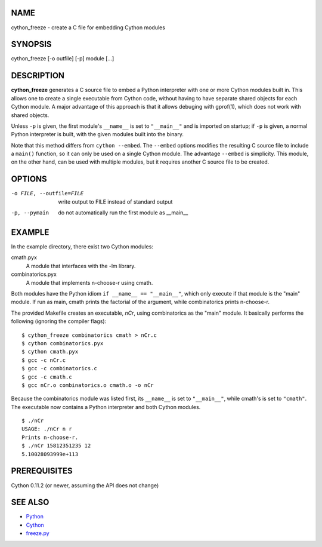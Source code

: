 NAME
====

cython_freeze - create a C file for embedding Cython modules


SYNOPSIS
========

cython_freeze [-o outfile] [-p] module [...]


DESCRIPTION
===========

**cython_freeze** generates a C source file to embed a Python interpreter
with one or more Cython modules built in.  This allows one to create a single
executable from Cython code, without having to have separate shared objects
for each Cython module.  A major advantage of this approach is that it allows
debuging with gprof(1), which does not work with shared objects.

Unless ``-p`` is given, the first module's ``__name__`` is set to
``"__main__"`` and is imported on startup; if ``-p`` is given, a normal Python
interpreter is built, with the given modules built into the binary.

Note that this method differs from ``cython --embed``.  The ``--embed`` options
modifies the resulting C source file to include a ``main()`` function, so it
can only be used on a single Cython module.  The advantage ``--embed`` is
simplicity.  This module, on the other hand, can be used with multiple
modules, but it requires another C source file to be created.


OPTIONS
=======

-o FILE, --outfile=FILE   write output to FILE instead of standard output
-p, --pymain              do not automatically run the first module as __main__


EXAMPLE
=======

In the example directory, there exist two Cython modules:

cmath.pyx
    A module that interfaces with the -lm library.

combinatorics.pyx
    A module that implements n-choose-r using cmath.

Both modules have the Python idiom ``if __name__ == "__main__"``, which only
execute if that module is the "main" module.  If run as main, cmath prints the
factorial of the argument, while combinatorics prints n-choose-r.

The provided Makefile creates an executable, *nCr*, using combinatorics as the
"main" module.  It basically performs the following (ignoring the compiler
flags)::

    $ cython_freeze combinatorics cmath > nCr.c
    $ cython combinatorics.pyx
    $ cython cmath.pyx
    $ gcc -c nCr.c
    $ gcc -c combinatorics.c
    $ gcc -c cmath.c
    $ gcc nCr.o combinatorics.o cmath.o -o nCr

Because the combinatorics module was listed first, its ``__name__`` is set
to ``"__main__"``, while cmath's is set to ``"cmath"``.  The executable now
contains a Python interpreter and both Cython modules. ::

    $ ./nCr
    USAGE: ./nCr n r
    Prints n-choose-r.
    $ ./nCr 15812351235 12
    5.10028093999e+113




PREREQUISITES
=============

Cython 0.11.2 (or newer, assuming the API does not change)


SEE ALSO
========

* `Python <http://www.python.org>`_
* `Cython <http://www.cython.org>`_
* `freeze.py <http://wiki.python.org/moin/Freeze>`_
